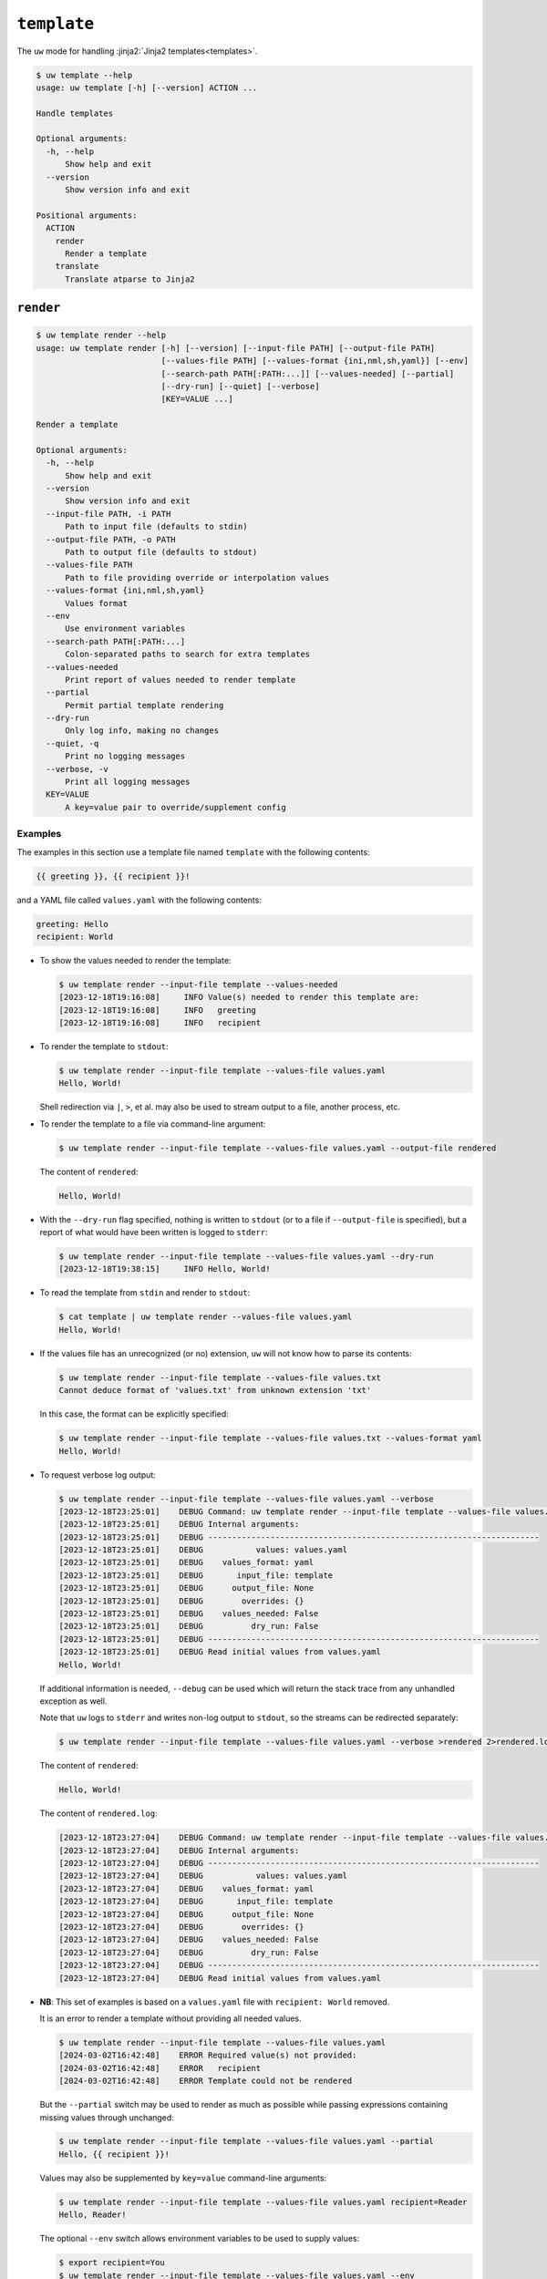 ``template``
============

The ``uw`` mode for handling :jinja2:`Jinja2 templates<templates>`.

.. code-block:: text

   $ uw template --help
   usage: uw template [-h] [--version] ACTION ...

   Handle templates

   Optional arguments:
     -h, --help
         Show help and exit
     --version
         Show version info and exit

   Positional arguments:
     ACTION
       render
         Render a template
       translate
         Translate atparse to Jinja2

.. _cli_template_render_examples:

``render``
----------

.. code-block:: text

   $ uw template render --help
   usage: uw template render [-h] [--version] [--input-file PATH] [--output-file PATH]
                             [--values-file PATH] [--values-format {ini,nml,sh,yaml}] [--env]
                             [--search-path PATH[:PATH:...]] [--values-needed] [--partial]
                             [--dry-run] [--quiet] [--verbose]
                             [KEY=VALUE ...]

   Render a template

   Optional arguments:
     -h, --help
         Show help and exit
     --version
         Show version info and exit
     --input-file PATH, -i PATH
         Path to input file (defaults to stdin)
     --output-file PATH, -o PATH
         Path to output file (defaults to stdout)
     --values-file PATH
         Path to file providing override or interpolation values
     --values-format {ini,nml,sh,yaml}
         Values format
     --env
         Use environment variables
     --search-path PATH[:PATH:...]
         Colon-separated paths to search for extra templates
     --values-needed
         Print report of values needed to render template
     --partial
         Permit partial template rendering
     --dry-run
         Only log info, making no changes
     --quiet, -q
         Print no logging messages
     --verbose, -v
         Print all logging messages
     KEY=VALUE
         A key=value pair to override/supplement config

Examples
^^^^^^^^

The examples in this section use a template file named ``template`` with the following contents:

.. code-block:: jinja

   {{ greeting }}, {{ recipient }}!

and a YAML file called ``values.yaml`` with the following contents:

.. code-block:: yaml

   greeting: Hello
   recipient: World

* To show the values needed to render the template:

  .. code-block:: text

     $ uw template render --input-file template --values-needed
     [2023-12-18T19:16:08]     INFO Value(s) needed to render this template are:
     [2023-12-18T19:16:08]     INFO   greeting
     [2023-12-18T19:16:08]     INFO   recipient

* To render the template to ``stdout``:

  .. code-block:: text

     $ uw template render --input-file template --values-file values.yaml
     Hello, World!

  Shell redirection via ``|``, ``>``, et al. may also be used to stream output to a file, another process, etc.

* To render the template to a file via command-line argument:

  .. code-block:: text

     $ uw template render --input-file template --values-file values.yaml --output-file rendered

  The content of ``rendered``:

  .. code-block:: text

     Hello, World!

* With the ``--dry-run`` flag specified, nothing is written to ``stdout`` (or to a file if ``--output-file`` is specified), but a report of what would have been written is logged to ``stderr``:

  .. code-block:: text

     $ uw template render --input-file template --values-file values.yaml --dry-run
     [2023-12-18T19:38:15]     INFO Hello, World!

* To read the template from ``stdin`` and render to ``stdout``:

  .. code-block:: text

     $ cat template | uw template render --values-file values.yaml
     Hello, World!

* If the values file has an unrecognized (or no) extension, ``uw`` will not know how to parse its contents:

  .. code-block:: text

     $ uw template render --input-file template --values-file values.txt
     Cannot deduce format of 'values.txt' from unknown extension 'txt'

  In this case, the format can be explicitly specified:

  .. code-block:: text

     $ uw template render --input-file template --values-file values.txt --values-format yaml
     Hello, World!

* To request verbose log output:

  .. code-block:: text

     $ uw template render --input-file template --values-file values.yaml --verbose
     [2023-12-18T23:25:01]    DEBUG Command: uw template render --input-file template --values-file values.yaml --verbose
     [2023-12-18T23:25:01]    DEBUG Internal arguments:
     [2023-12-18T23:25:01]    DEBUG ---------------------------------------------------------------------
     [2023-12-18T23:25:01]    DEBUG           values: values.yaml
     [2023-12-18T23:25:01]    DEBUG    values_format: yaml
     [2023-12-18T23:25:01]    DEBUG       input_file: template
     [2023-12-18T23:25:01]    DEBUG      output_file: None
     [2023-12-18T23:25:01]    DEBUG        overrides: {}
     [2023-12-18T23:25:01]    DEBUG    values_needed: False
     [2023-12-18T23:25:01]    DEBUG          dry_run: False
     [2023-12-18T23:25:01]    DEBUG ---------------------------------------------------------------------
     [2023-12-18T23:25:01]    DEBUG Read initial values from values.yaml
     Hello, World!

  If additional information is needed, ``--debug`` can be used which will return the stack trace from any unhandled exception as well.

  Note that ``uw`` logs to ``stderr`` and writes non-log output to ``stdout``, so the streams can be redirected separately:

  .. code-block:: text

     $ uw template render --input-file template --values-file values.yaml --verbose >rendered 2>rendered.log

  The content of ``rendered``:

  .. code-block:: text

     Hello, World!

  The content of ``rendered.log``:

  .. code-block:: text

     [2023-12-18T23:27:04]    DEBUG Command: uw template render --input-file template --values-file values.yaml --verbose
     [2023-12-18T23:27:04]    DEBUG Internal arguments:
     [2023-12-18T23:27:04]    DEBUG ---------------------------------------------------------------------
     [2023-12-18T23:27:04]    DEBUG           values: values.yaml
     [2023-12-18T23:27:04]    DEBUG    values_format: yaml
     [2023-12-18T23:27:04]    DEBUG       input_file: template
     [2023-12-18T23:27:04]    DEBUG      output_file: None
     [2023-12-18T23:27:04]    DEBUG        overrides: {}
     [2023-12-18T23:27:04]    DEBUG    values_needed: False
     [2023-12-18T23:27:04]    DEBUG          dry_run: False
     [2023-12-18T23:27:04]    DEBUG ---------------------------------------------------------------------
     [2023-12-18T23:27:04]    DEBUG Read initial values from values.yaml

* **NB**: This set of examples is based on a ``values.yaml`` file with ``recipient: World`` removed.

  It is an error to render a template without providing all needed values.

  .. code-block:: text

   $ uw template render --input-file template --values-file values.yaml
   [2024-03-02T16:42:48]    ERROR Required value(s) not provided:
   [2024-03-02T16:42:48]    ERROR   recipient
   [2024-03-02T16:42:48]    ERROR Template could not be rendered

  But the ``--partial`` switch may be used to render as much as possible while passing expressions containing missing values through unchanged:

  .. code-block:: text

     $ uw template render --input-file template --values-file values.yaml --partial
     Hello, {{ recipient }}!

  Values may also be supplemented by ``key=value`` command-line arguments:

  .. code-block:: text

     $ uw template render --input-file template --values-file values.yaml recipient=Reader
     Hello, Reader!

  The optional ``--env`` switch allows environment variables to be used to supply values:

  .. code-block:: text

     $ export recipient=You
     $ uw template render --input-file template --values-file values.yaml --env
     Hello, You!

  Values from ``key=value`` arguments override values from file, and environment variables override both:

  .. code-block:: text

     $ recipient=Sunshine uw template render --input-file template --values-file values.yaml recipient=Reader greeting="Good day" --env
     Good day, Sunshine!

  Note that ``recipient=Sunshine`` is shell syntax for exporting environment variable ``recipient`` only for the duration of the command that follows. It should not be confused with the two ``key=value`` pairs later on the command line, which are arguments to ``uw``.

* Jinja2 supports references to additional templates via, for example, `import <https://jinja.palletsprojects.com/en/latest/templates/#import>`_ expressions, and ``uw`` provides support as follows:

  #. By default, the directory containing the primary template file is used as the search path for additional templates.
  #. The optional ``--search-path`` flag overrides the default search path with any number of explicitly specified, colon-separated paths.

  For example, given file ``template``

  .. code-block:: text

     {% import "macros" as m -%}
     {{ m.double(11) }}

  and file ``macros`` (in the same directory as ``template``)

  .. code-block:: text

     {% macro double(n) -%}
     {{ n * 2 }}
     {%- endmacro %}

  the template is rendered as

  .. code-block:: text

     $ uw template render --input-file template
     22

  The invocation ``uw template render --input-file template --search-path $PWD`` would behave identically. Alternatively, ``--search-path`` could be specified with a colon-separated set of directories to be searched for templates.

  **NB**: Reading the primary template from ``stdin`` requires use of ``--search-path``, as there is no implicit directory related to the input. For example, given the existence of ``/path/to/macros``:

  .. code-block:: text

     $ cat template | uw template render --search-path /path/to
     22

* Non-YAML-formatted files may also be used as value sources. For example, ``template``

  .. code-block:: jinja

     {{ values.greeting }}, {{ values.recipient }}!

  can be rendered with ``values.nml``

  .. code-block:: fortran

     &values
       greeting = "Hello"
       recipient = "World"
     /

  like so:

  .. code-block:: text

     $ uw template render --input-file template --values-file values.nml
     Hello, World!

.. _cli_template_translate_examples:

``translate``
-------------

.. code-block:: text

   $ uw template translate --help
   usage: uw template translate [-h] [--version] [--input-file PATH] [--output-file PATH] [--dry-run]
                                [--quiet] [--verbose]

   Translate atparse to Jinja2

   Optional arguments:
     -h, --help
         Show help and exit
     --version
         Show version info and exit
     --input-file PATH, -i PATH
         Path to input file (defaults to stdin)
     --output-file PATH, -o PATH
         Path to output file (defaults to stdout)
     --dry-run
         Only log info, making no changes
     --quiet, -q
         Print no logging messages
     --verbose, -v
         Print all logging messages

Examples
^^^^^^^^

The examples in this section use atparse-formatted template file ``atparse.txt`` with the following contents:

.. code-block:: text

   @[greeting], @[recipient]!

* To convert an atparse-formatted template file to Jinja2 format:

  .. code-block:: text

     $ uw template translate --input-file atparse.txt
     {{ greeting }}, {{ recipient }}!

  Shell redirection via ``|``, ``>``, et al. may also be used to stream output to a file, another process, etc.

* To convert the template to a file via command-line argument:

  .. code-block:: text

     $ uw template translate --input-file atparse.txt --output-file jinja2.txt

  The content of ``jinja2.txt``:

  .. code-block:: jinja

     {{ greeting }}, {{ recipient }}!

* With the ``--dry-run`` flag specified, nothing is written to ``stdout`` (or to a file if ``--output-file`` is specified), but a report of what would have been written is logged to ``stderr``:

  .. code-block:: text

     $ uw template translate --input-file atparse.txt --dry-run
     [2024-02-06T21:53:43]     INFO {{ greeting }}, {{ recipient }}!
